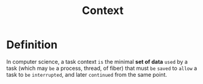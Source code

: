 #+title: Context

* Definition
In computer science, a task context =is= the minimal *set of data* =used= by a task (which may =be= a process, thread, of fiber)
that must =be= =saved= to =allow= a task to =be= =interrupted=, and later =continued= from the same point.
